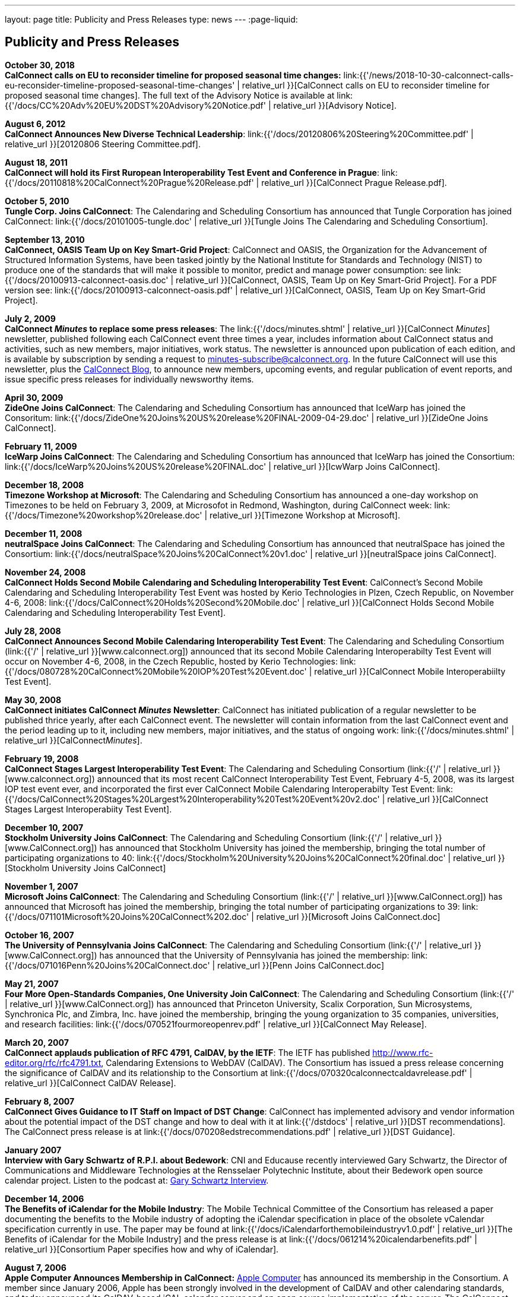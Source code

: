 ---
layout: page
title:  Publicity and Press Releases
type: news
---
:page-liquid:

== Publicity and Press Releases

*October 30, 2018* +
*CalConnect calls on EU to reconsider timeline for proposed seasonal
time changes:*
link:{{'/news/2018-10-30-calconnect-calls-eu-reconsider-timeline-proposed-seasonal-time-changes' | relative_url }}[CalConnect calls on EU to reconsider timeline for proposed seasonal time changes].
The full text of the Advisory Notice is available at
link:{{'/docs/CC%20Adv%20EU%20DST%20Advisory%20Notice.pdf' | relative_url }}[Advisory
Notice].

*August 6, 2012* +
*CalConnect Announces New Diverse Technical Leadership*:
link:{{'/docs/20120806%20Steering%20Committee.pdf' | relative_url }}[20120806
Steering Committee.pdf].

*August 18, 2011* +
*CalConnect will hold its First Ruropean Interoperability Test Event and
Conference in Prague*:
link:{{'/docs/20110818%20CalConnect%20Prague%20Release.pdf' | relative_url }}[CalConnect
Prague Release.pdf].

*October 5, 2010* +
*Tungle Corp. Joins CalConnect*: The Calendaring and Scheduling
Consortium has announced that Tungle Corporation has joined CalConnect:
link:{{'/docs/20101005-tungle.doc' | relative_url }}[Tungle Joins The
Calendaring and Scheduling Consortium].

*September 13, 2010* +
*CalConnect, OASIS Team Up on Key Smart-Grid Project*: CalConnect and
OASIS, the Organization for the Advancement of Structured Information
Systems, have been tasked jointly by the National Institute for
Standards and Technology (NIST) to produce one of the standards that
will make it possible to monitor, predict and manage power consumption:
see
link:{{'/docs/20100913-calconnect-oasis.doc' | relative_url }}[CalConnect&#44;
OASIS&#44; Team Up on Key Smart-Grid Project]. For a PDF version see:
link:{{'/docs/20100913-calconnect-oasis.pdf' | relative_url }}[CalConnect&#44;
OASIS&#44; Team Up on Key Smart-Grid Project].

*July 2, 2009* +
*CalConnect _Minutes_ to replace some press releases*: The
link:{{'/docs/minutes.shtml' | relative_url }}[CalConnect _Minutes_] newsletter,
published following each CalConnect event three times a year, includes
information about CalConnect status and activities, such as new members,
major initiatives, work status. The newsletter is announced upon
publication of each edition, and is available by subscription by sending
a request to minutes-subscribe@calconnect.org. In the future CalConnect
will use this newsletter, plus the
http://calconnect.wordpress.com[CalConnect Blog], to announce new
members, upcoming events, and regular publication of event reports, and
issue specific press releases for individually newsworthy items.

*April 30, 2009* +
*ZideOne Joins CalConnect*: The Calendaring and Scheduling Consortium
has announced that IceWarp has joined the Consoritum:
link:{{'/docs/ZideOne%20Joins%20US%20release%20FINAL-2009-04-29.doc' | relative_url }}[ZideOne
Joins CalConnect].

*February 11, 2009* +
*IceWarp Joins CalConnect*: The Calendaring and Scheduling Consortium
has announced that IceWarp has joined the Consortium:
link:{{'/docs/IceWarp%20Joins%20US%20release%20FINAL.doc' | relative_url }}[IcwWarp
Joins CalConnect].

*December 18, 2008* +
*Timezone Workshop at Microsoft*: The Calendaring and Scheduling
Consortium has announced a one-day workshop on Timezones to be held on
February 3, 2009, at Microsofot in Redmond, Washington, during
CalConnect week:
link:{{'/docs/Timezone%20workshop%20release.doc' | relative_url }}[Timezone
Workshop at Microsoft].

*December 11, 2008* +
*neutralSpace Joins CalConnect*: The Calendaring and Scheduling
Consortium has announced that neutralSpace has joined the Consortium:
link:{{'/docs/neutralSpace%20Joins%20CalConnect%20v1.doc' | relative_url }}[neutralSpace
joins CalConnect].

*November 24, 2008* +
*CalConnect Holds Second Mobile Calendaring and Scheduling
Interoperability Test Event*: CalConnect's Second Mobile Calendaring and
Scheduling Interoperability Test Event was hosted by Kerio Technologies
in Plzen, Czech Republic, on November 4-6, 2008:
link:{{'/docs/CalConnect%20Holds%20Second%20Mobile.doc' | relative_url }}[CalConnect
Holds Second Mobile Calendaring and Scheduling Interoperability Test
Event].

*July 28, 2008* +
*CalConnect Announces Second Mobile Calendaring Interoperability Test
Event*: The Calendaring and Scheduling Consortium
(link:{{'/' | relative_url }}[www.calconnect.org]) announced that its
second Mobile Calendaring Interoperabilty Test Event will occur on
November 4-6, 2008, in the Czech Republic, hosted by Kerio Technologies:
link:{{'/docs/080728%20CalConnect%20Mobile%20IOP%20Test%20Event.doc' | relative_url }}[CalConnect
Mobile Interoperabiilty Test Event].

*May 30, 2008* +
*CalConnect initiates CalConnect _Minutes_ Newsletter*: CalConnect has
initiated publication of a regular newsletter to be published thrice
yearly, after each CalConnect event. The newsletter will contain
information from the last CalConnect event and the period leading up to
it, including new members, major initiatives, and the status of ongoing
work: link:{{'/docs/minutes.shtml' | relative_url }}[CalConnect__Minutes__].

*February 19, 2008* +
*CalConnect Stages Largest Interoperability Test Event*: The Calendaring
and Scheduling Consortium
(link:{{'/' | relative_url }}[www.calconnect.org]) announced that its most
recent CalConnect Interoperability Test Event, February 4-5, 2008, was
its largest IOP test event ever, and incorporated the first ever
CalConnect Mobile Calendaring Interoperabilty Test Event:
link:{{'/docs/CalConnect%20Stages%20Largest%20Interoperability%20Test%20Event%20v2.doc' | relative_url }}[CalConnect
Stages Largest Interoperabiity Test Event].

*December 10, 2007* +
*Stockholm University Joins CalConnect*: The Calendaring and Scheduling
Consortium (link:{{'/' | relative_url }}[www.CalConnect.org]) has announced
that Stockholm University has joined the membership, bringing the total
number of participating organizations to 40:
link:{{'/docs/Stockholm%20University%20Joins%20CalConnect%20final.doc' | relative_url }}[Stockholm
University Joins CalConnect]

*November 1, 2007* +
*Microsoft Joins CalConnect*: The Calendaring and Scheduling Consortium
(link:{{'/' | relative_url }}[www.CalConnect.org]) has announced that
Microsoft has joined the membership, bringing the total number of
participating organizations to 39:
link:{{'/docs/071101Microsoft%20Joins%20CalConnect%202.doc' | relative_url }}[Microsoft
Joins CalConnect.doc]

*October 16, 2007* +
*The University of Pennsylvania Joins CalConnect*: The Calendaring and
Scheduling Consortium (link:{{'/' | relative_url }}[www.CalConnect.org])
has announced that the University of Pennsylvania has joined the
membership:
link:{{'/docs/071016Penn%20Joins%20CalConnect.doc' | relative_url }}[Penn
Joins CalConnect.doc]

*May 21, 2007* +
*Four More Open-Standards Companies, One University Join CalConnect*:
The Calendaring and Scheduling Consortium
(link:{{'/' | relative_url }}[www.CalConnect.org]) has announced that
Princeton University, Scalix Corporation, Sun Microsystems, Synchronica
Plc, and Zimbra, Inc. have joined the membership, bringing the young
organization to 35 companies, universities, and research facilities:
link:{{'/docs/070521fourmoreopenrev.pdf' | relative_url }}[CalConnect May
Release].

*March 20, 2007* +
*CalConnect applauds publication of RFC 4791, CalDAV, by the IETF*: The
IETF has published http://www.rfc-editor.org/rfc/rfc4791.txt,
Calendaring Extensions to WebDAV (CalDAV). The Consortium has issued a
press release concerning the significance of CalDAV and its relationship
to the Consortium at
link:{{'/docs/070320calconnectcaldavrelease.pdf' | relative_url }}[CalConnect CalDAV Release].

*February 8, 2007* +
*CalConnect Gives Guidance to IT Staff on Impact of DST Change*:
CalConnect has implemented advisory and vendor information about the
potential impact of the DST change and how to deal with it at
link:{{'/dstdocs' | relative_url }}[DST recommendations]. The CalConnect press release is
at link:{{'/docs/070208edstrecommendations.pdf' | relative_url }}[DST Guidance].

*January 2007* +
*Interview with Gary Schwartz of R.P.I. about Bedework*: CNI and
Educause recently interviewed Gary Schwartz, the Director of
Communications and Middleware Technologies at the Rensselaer Polytechnic
Institute, about their Bedework open source calendar project. Listen to
the podcast at:
http://www.podzinger.com/results.jsp?q=bedework&s=PZSID_pod1_0_8_0003&sname=&col=en-all-pod-ep&il=en&format=xml[Gary Schwartz Interview].

*December 14, 2006* +
*The Benefits of iCalendar for the Mobile Industry*: The Mobile
Technical Committee of the Consortium has released a paper documenting
the benefits to the Mobile industry of adopting the iCalendar
specification in place of the obsolete vCalendar specification currently
in use. The paper may be found at
link:{{'/docs/iCalendarforthemobileindustryv1.0.pdf' | relative_url }}[The Benefits of iCalendar for the Mobile Industry]
and the press release is
at
link:{{'/docs/061214%20icalendarbenefits.pdf' | relative_url }}[Consortium Paper specifies how and why of iCalendar].

*August 7, 2006* +
*Apple Computer Announces Membership in CalConnect:*
http://www.apple.com[Apple Computer] has announced its membership in the
Consortium. A member since January 2006, Apple has been strongly
involved in the development of CalDAV and other calendaring standards,
and today announced its CalDAV-based iCAL calendar server and an open
source implementation of the server. The CalConnect press release is at
link:{{'/docs/060807applejoinscalconnect.pdf' | relative_url }}[Apple Computer Joins CalConnect].

*July 24, 2006* +
*Federated Freebusy Demo*: Members of the Consortium succssfully
demonstrated a proof-of-concept application which aggregated and
displayed Free/Busy information for multiple individuals across seven
different calendaring systems. The demo was conducted at The Open
Group's meeting in Miami on Monday, July 17th in response to The Open
Group's Federated Freebusy Challenge. The joint press release from
CalConnect and The Open Group is at
link:{{'/docs/060724freebusydemorelease.pdf' | relative_url }}[Federated Freebusy Demo Press Release].
The presentation discussing the Freebusy
challenge and how it was met is at
link:{{'/doc/freebusydemo.pdf' | relative_url }}[Federated Freebusy Demo Presentation].
The aggregation technnology is based on the Bedework
CalDAV implementation, and the intent of the Consortium is to make the
freebusy aggregator, the connectors to non-CalDAV-based calendaring
systems, and the web interface publicly available as open source.

*May 21, 2006* +
*Media Alert for May 2006 Roundtable VI and Interoperability Testing
Event*: The media alert for the May 2006 Roundtable and IOP testing
event was issued at the beginning of May:
link:{{'/docs/0605mediaalert.doc' | relative_url }}[May 2006 Media Alert].

*December 8, 2005* +
*Media Alert for Roundtable and CalConnect Interoperability Event*: The
media alert for the January 2006 Roundtable and CalConnect
Interoperability Event was issued on 8 December:
link:{{'/docs/051208mediaalertrtiop5.pdf' | relative_url }}[Roundtable V Media Alert].

*November 14, 2005* +
*Harvard Arts & Sciences Computing Services* and *New York University*
have joined the Consortium:
link:{{'/docs/051114harvardascsandnyujoincalconnect.pdf' | relative_url }}[Harvard ASCS/NYU].

*October 24, 2005* +
*IBM and Trumba Join the Consortium*:
link:{{'/docs/051024ibmjoinscalconnect.pdf' | relative_url }}[IBM has joined the Consortium], and
link:{{'/docs/051024trumbajoinscalconnect.pdf' | relative_url }}[Trumba has joined the Consortium]

*August 7, 2005* +
*Media Coverage on the Consortium and the Energy Policy Act of 2005*:
Following the signing of the Energy Policy Act of 2005 by the President,
the Associated Press interviewed Dave Thewlis, the Executive Director of
the Consortium, for an article that received wide distribution including
http://www.usatoday.com/tech/news/2005-08-07-daylight-saving_x.htm[USA Today]
and many other local and national newspapers. Dave Thewlis was
also interviewed on several radio talk shows and a podcast on
http://www.ddj.com/documents/s=9824/ddj050809pc/[Dr. Dobb's Journal].

*June 30, 2005* +
*Roundtable III Publicity Release*: The publicity release issued by the
Consortium following Roundtable III at Duke University, 1-3 June, 2005:
link:{{'/docs/050630roundtableinterop3.pdf' | relative_url }}[Roundtable/CalConnect Interoperability Event Publicity Release].

*June 29, 2005* +
*DST and the Energy Policy Act of 2005*: The Consortium issued a pair of
Advisory Notices regarding the provision in the Energy Policy Act of
2005 (House version) changing the start and end times of Daylight
Savings Time as of March 2005. The
link:{{'/docs/dstcongress.pdf' | relative_url }}[Congressional Advisory] is
intended to alert Congress as to the implications of the act with
respect to potential changes in calendaring software. The
link:{{'/docs/dstadvisorynotice.pdf' | relative_url }}[DST Advisory Notice] is an
more in-depth consideration of the issues.

The Consortium also issued a press release on its concerns about the
lack of time being suggested before the extended DST change might occur.
The CalConnect press release is at
link:{{'/docs/050629dstchangeuntimely.pdf' | relative_url }}[EDST Change
Untimely]

*May 24, 2005* +
*Media Alerts for Roundtable III*: Two media alerts were issued prior to
the Roundtable and CalConnect Interoperability Event at Duke University
on 1-3 Jone 2005:
link:{{'/docs/050329mediaalertrtiop3.pdf' | relative_url }}[Roundtable
III Registration] and
link:{{'/docs/050524mediaalertrtiop3.pdf' | relative_url }}[Roundtable
III Attendance].

*May 23, 2005* +
*Wall Street Journal Articles*: Article in the WSJ Career Journal:
http://www.careerjournal.com/myc/officelife/20050523-wagstaff.html[WSJ
Career Journal Article]. This was preceeded on May 20th by a Wall Street
Journal Online Article:
http://online.wsj.com/article_email/article_print/0,,SB111653857974538467-IZjgINklah4nZ2rZH2Ib6WJm4,00.html[WSJ
Online Article]; be aware that you have to have a login to WSJ Online to
access this article.

*May 9, 2005* +
Posting about Calendaring and Scheduling, and the Consortium, on the
Ferris Research blog:
http://ferris.typepad.com/ferris_research_weblog/calendaring_scheduling/[Ferris
Research blog posting].

*April, 2005* +
*IEEE Article on CalDAV*: Article on CalDAV which also talks about the
Consortium:
http://dsonline.computer.org/portal/site/dsonline/menuitem.9ed3d9924aeb0dcd82ccc6716bbe36ec/index.jsp?&pName=dso_level1&path=dsonline/0504&file=w2sta.xml&xsl=article.xsl&[IEEE
CalDAV Article].

*February 7, 2005* +
*e-Pro Magazine on Roundtable II and CalConnect Interoperability Event*:
An article from e-Pro magazine on the just-completed CalConnect
Interoperability Event and the Consortium Roundtable II in January.
link:{{'/docs/eproarticle.shtml' | relative_url }}[Calendaring Consortium
Builds Momentum].

*February 2, 2005* +
*eSchool News*: A fairly in-depth article with comments from interviews
of several Members explaining the Consortium, and the issues we are
trying to address.
http://www.eschoolnews.com/news/showStory.cfm?ArticleID=5489&page=1[CalConnect
aims for better electronic calendars].

*January 18, 2005* +
*Roundtable II and CalConnect Interoperability Event Publicity Release*:
The publicity release issued by the Consortium following its second
Roundtable, 11-13 January 2005, hosted by the University of Washington,
and the companion January 11-12 2005 Interop.
link:{{'/docs/050111roundtable2.pdf' | relative_url }}[Roundtable II
Publicity Release].

*January 9, 2005* +
*SymbianOne Newsletter*: Symbian, a Founding Member of the Consortium,
issued its own press release on the public launch of the Consortium.
http://www.symbianone.com/index.php?option=content&task=view&id=1311&Itemid=97[Top
Vendors (including Symbian)&#44; Users Launch Calendaring and Scheduling
Consortium].

*Linux Business Week*: A pick-up of the Consortium public launch
release. http://www.linuxbusinessweek.com/story/47727.htm[Oracle&#44;
Yahoo&#44; Novell&#44; Symbian&#44; Mozilla...Yet Another Consortium].

*December 14, 2004* +
*Public Launch Release*: The publicity release issued by the Consortium
to mark its public launch.
link:{{'/docs/041214publiclaunch.pdf' | relative_url }}[Public Launch
Release].

*October 5, 2004* +
*Roundtable Publicity Release*: The publicity release issued by the
Consortium following the 23-24 September 2004 Roundtable on the Future
of Interoperable Calendaring and Scheduling sponsored by the Consortium
and hosted by Oracle.
link:{{'/docs/0409roundtable1.pdf' | relative_url }}[Roundtable Publicity
Release].

*August 20, 2004* +
*CalConnect Interopability Event Publicity Release*: The first publicity
release issued by the Consortium following the July 29-30 2004 Event.
link:{{'/docs/0407interop1.pdf' | relative_url }}[CalConnect
Interoperability Event Publicity Release].